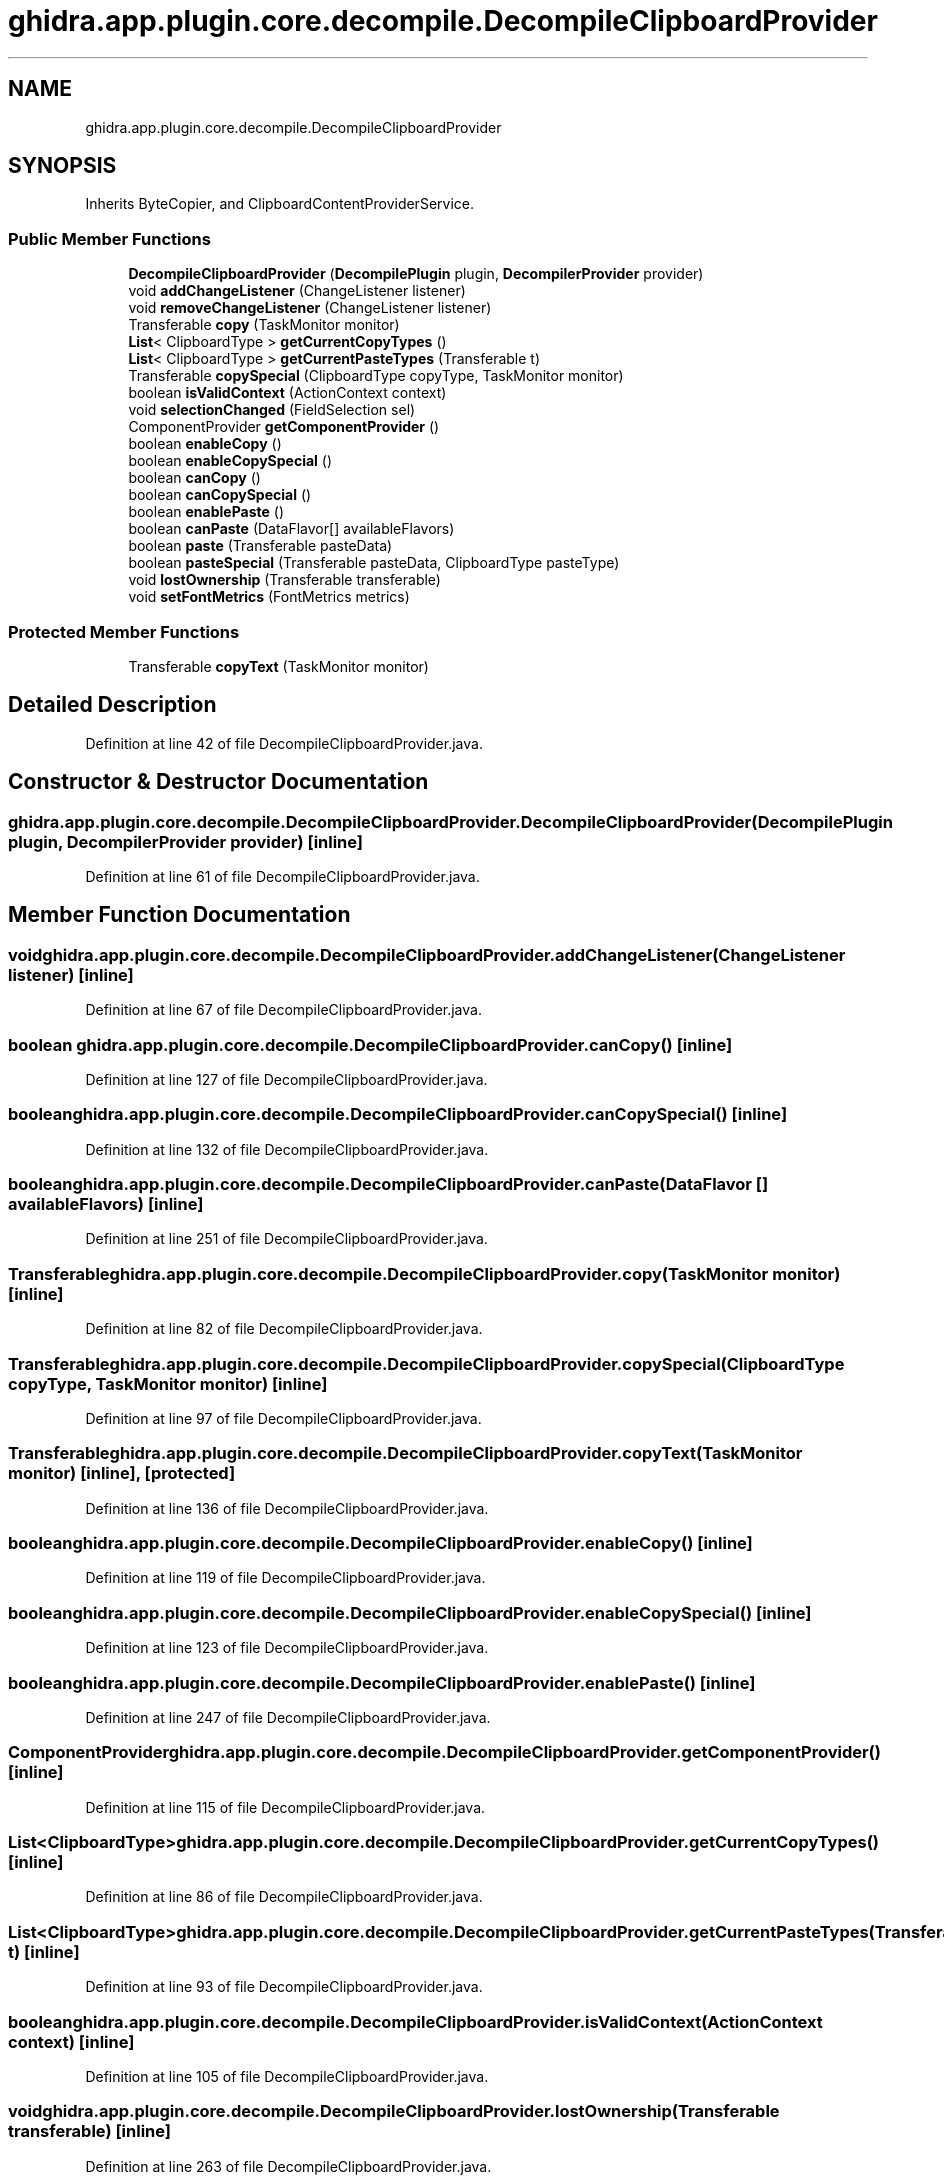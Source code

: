 .TH "ghidra.app.plugin.core.decompile.DecompileClipboardProvider" 3 "Sun Apr 14 2019" "decompile" \" -*- nroff -*-
.ad l
.nh
.SH NAME
ghidra.app.plugin.core.decompile.DecompileClipboardProvider
.SH SYNOPSIS
.br
.PP
.PP
Inherits ByteCopier, and ClipboardContentProviderService\&.
.SS "Public Member Functions"

.in +1c
.ti -1c
.RI "\fBDecompileClipboardProvider\fP (\fBDecompilePlugin\fP plugin, \fBDecompilerProvider\fP provider)"
.br
.ti -1c
.RI "void \fBaddChangeListener\fP (ChangeListener listener)"
.br
.ti -1c
.RI "void \fBremoveChangeListener\fP (ChangeListener listener)"
.br
.ti -1c
.RI "Transferable \fBcopy\fP (TaskMonitor monitor)"
.br
.ti -1c
.RI "\fBList\fP< ClipboardType > \fBgetCurrentCopyTypes\fP ()"
.br
.ti -1c
.RI "\fBList\fP< ClipboardType > \fBgetCurrentPasteTypes\fP (Transferable t)"
.br
.ti -1c
.RI "Transferable \fBcopySpecial\fP (ClipboardType copyType, TaskMonitor monitor)"
.br
.ti -1c
.RI "boolean \fBisValidContext\fP (ActionContext context)"
.br
.ti -1c
.RI "void \fBselectionChanged\fP (FieldSelection sel)"
.br
.ti -1c
.RI "ComponentProvider \fBgetComponentProvider\fP ()"
.br
.ti -1c
.RI "boolean \fBenableCopy\fP ()"
.br
.ti -1c
.RI "boolean \fBenableCopySpecial\fP ()"
.br
.ti -1c
.RI "boolean \fBcanCopy\fP ()"
.br
.ti -1c
.RI "boolean \fBcanCopySpecial\fP ()"
.br
.ti -1c
.RI "boolean \fBenablePaste\fP ()"
.br
.ti -1c
.RI "boolean \fBcanPaste\fP (DataFlavor[] availableFlavors)"
.br
.ti -1c
.RI "boolean \fBpaste\fP (Transferable pasteData)"
.br
.ti -1c
.RI "boolean \fBpasteSpecial\fP (Transferable pasteData, ClipboardType pasteType)"
.br
.ti -1c
.RI "void \fBlostOwnership\fP (Transferable transferable)"
.br
.ti -1c
.RI "void \fBsetFontMetrics\fP (FontMetrics metrics)"
.br
.in -1c
.SS "Protected Member Functions"

.in +1c
.ti -1c
.RI "Transferable \fBcopyText\fP (TaskMonitor monitor)"
.br
.in -1c
.SH "Detailed Description"
.PP 
Definition at line 42 of file DecompileClipboardProvider\&.java\&.
.SH "Constructor & Destructor Documentation"
.PP 
.SS "ghidra\&.app\&.plugin\&.core\&.decompile\&.DecompileClipboardProvider\&.DecompileClipboardProvider (\fBDecompilePlugin\fP plugin, \fBDecompilerProvider\fP provider)\fC [inline]\fP"

.PP
Definition at line 61 of file DecompileClipboardProvider\&.java\&.
.SH "Member Function Documentation"
.PP 
.SS "void ghidra\&.app\&.plugin\&.core\&.decompile\&.DecompileClipboardProvider\&.addChangeListener (ChangeListener listener)\fC [inline]\fP"

.PP
Definition at line 67 of file DecompileClipboardProvider\&.java\&.
.SS "boolean ghidra\&.app\&.plugin\&.core\&.decompile\&.DecompileClipboardProvider\&.canCopy ()\fC [inline]\fP"

.PP
Definition at line 127 of file DecompileClipboardProvider\&.java\&.
.SS "boolean ghidra\&.app\&.plugin\&.core\&.decompile\&.DecompileClipboardProvider\&.canCopySpecial ()\fC [inline]\fP"

.PP
Definition at line 132 of file DecompileClipboardProvider\&.java\&.
.SS "boolean ghidra\&.app\&.plugin\&.core\&.decompile\&.DecompileClipboardProvider\&.canPaste (DataFlavor [] availableFlavors)\fC [inline]\fP"

.PP
Definition at line 251 of file DecompileClipboardProvider\&.java\&.
.SS "Transferable ghidra\&.app\&.plugin\&.core\&.decompile\&.DecompileClipboardProvider\&.copy (TaskMonitor monitor)\fC [inline]\fP"

.PP
Definition at line 82 of file DecompileClipboardProvider\&.java\&.
.SS "Transferable ghidra\&.app\&.plugin\&.core\&.decompile\&.DecompileClipboardProvider\&.copySpecial (ClipboardType copyType, TaskMonitor monitor)\fC [inline]\fP"

.PP
Definition at line 97 of file DecompileClipboardProvider\&.java\&.
.SS "Transferable ghidra\&.app\&.plugin\&.core\&.decompile\&.DecompileClipboardProvider\&.copyText (TaskMonitor monitor)\fC [inline]\fP, \fC [protected]\fP"

.PP
Definition at line 136 of file DecompileClipboardProvider\&.java\&.
.SS "boolean ghidra\&.app\&.plugin\&.core\&.decompile\&.DecompileClipboardProvider\&.enableCopy ()\fC [inline]\fP"

.PP
Definition at line 119 of file DecompileClipboardProvider\&.java\&.
.SS "boolean ghidra\&.app\&.plugin\&.core\&.decompile\&.DecompileClipboardProvider\&.enableCopySpecial ()\fC [inline]\fP"

.PP
Definition at line 123 of file DecompileClipboardProvider\&.java\&.
.SS "boolean ghidra\&.app\&.plugin\&.core\&.decompile\&.DecompileClipboardProvider\&.enablePaste ()\fC [inline]\fP"

.PP
Definition at line 247 of file DecompileClipboardProvider\&.java\&.
.SS "ComponentProvider ghidra\&.app\&.plugin\&.core\&.decompile\&.DecompileClipboardProvider\&.getComponentProvider ()\fC [inline]\fP"

.PP
Definition at line 115 of file DecompileClipboardProvider\&.java\&.
.SS "\fBList\fP<ClipboardType> ghidra\&.app\&.plugin\&.core\&.decompile\&.DecompileClipboardProvider\&.getCurrentCopyTypes ()\fC [inline]\fP"

.PP
Definition at line 86 of file DecompileClipboardProvider\&.java\&.
.SS "\fBList\fP<ClipboardType> ghidra\&.app\&.plugin\&.core\&.decompile\&.DecompileClipboardProvider\&.getCurrentPasteTypes (Transferable t)\fC [inline]\fP"

.PP
Definition at line 93 of file DecompileClipboardProvider\&.java\&.
.SS "boolean ghidra\&.app\&.plugin\&.core\&.decompile\&.DecompileClipboardProvider\&.isValidContext (ActionContext context)\fC [inline]\fP"

.PP
Definition at line 105 of file DecompileClipboardProvider\&.java\&.
.SS "void ghidra\&.app\&.plugin\&.core\&.decompile\&.DecompileClipboardProvider\&.lostOwnership (Transferable transferable)\fC [inline]\fP"

.PP
Definition at line 263 of file DecompileClipboardProvider\&.java\&.
.SS "boolean ghidra\&.app\&.plugin\&.core\&.decompile\&.DecompileClipboardProvider\&.paste (Transferable pasteData)\fC [inline]\fP"

.PP
Definition at line 255 of file DecompileClipboardProvider\&.java\&.
.SS "boolean ghidra\&.app\&.plugin\&.core\&.decompile\&.DecompileClipboardProvider\&.pasteSpecial (Transferable pasteData, ClipboardType pasteType)\fC [inline]\fP"

.PP
Definition at line 259 of file DecompileClipboardProvider\&.java\&.
.SS "void ghidra\&.app\&.plugin\&.core\&.decompile\&.DecompileClipboardProvider\&.removeChangeListener (ChangeListener listener)\fC [inline]\fP"

.PP
Definition at line 71 of file DecompileClipboardProvider\&.java\&.
.SS "void ghidra\&.app\&.plugin\&.core\&.decompile\&.DecompileClipboardProvider\&.selectionChanged (FieldSelection sel)\fC [inline]\fP"

.PP
Definition at line 109 of file DecompileClipboardProvider\&.java\&.
.SS "void ghidra\&.app\&.plugin\&.core\&.decompile\&.DecompileClipboardProvider\&.setFontMetrics (FontMetrics metrics)\fC [inline]\fP"

.PP
Definition at line 267 of file DecompileClipboardProvider\&.java\&.

.SH "Author"
.PP 
Generated automatically by Doxygen for decompile from the source code\&.
